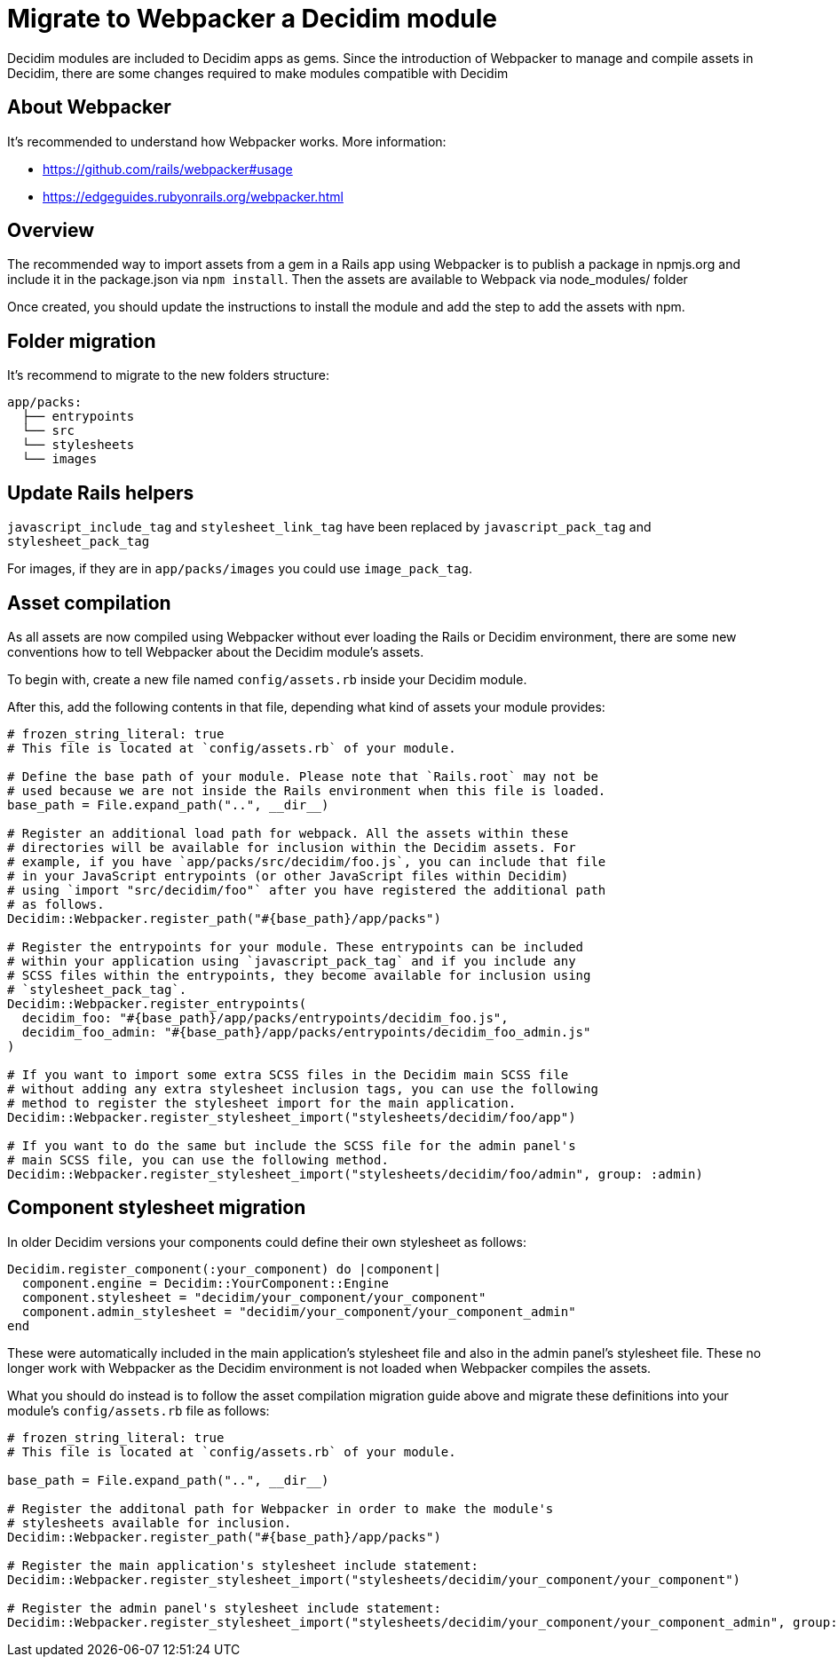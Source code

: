 = Migrate to Webpacker a Decidim module

Decidim modules are included to Decidim apps as gems. Since the introduction of Webpacker to manage and compile assets in Decidim, there are some changes required to make modules compatible with Decidim

== About Webpacker

It's recommended to understand how Webpacker works. More information:

* https://github.com/rails/webpacker#usage
* https://edgeguides.rubyonrails.org/webpacker.html

== Overview

The recommended way to import assets from a gem in a Rails app using Webpacker is to publish a package in npmjs.org and include it in the package.json via `npm install`. Then the assets are available to Webpack via node_modules/ folder

Once created, you should update the instructions to install the module and add the step to add the assets with npm.

== Folder migration

It's recommend to migrate to the new folders structure:

```
app/packs:
  ├── entrypoints
  └── src
  └── stylesheets
  └── images
```

== Update Rails helpers

`javascript_include_tag` and `stylesheet_link_tag` have been replaced by `javascript_pack_tag` and `stylesheet_pack_tag`

For images, if they are in `app/packs/images` you could use `image_pack_tag`.

== Asset compilation

As all assets are now compiled using Webpacker without ever loading the Rails or Decidim environment, there are some new conventions how to tell Webpacker about the Decidim module's assets.

To begin with, create a new file named `config/assets.rb` inside your Decidim module.

After this, add the following contents in that file, depending what kind of assets your module provides:

[source,ruby]
----
# frozen_string_literal: true
# This file is located at `config/assets.rb` of your module.

# Define the base path of your module. Please note that `Rails.root` may not be
# used because we are not inside the Rails environment when this file is loaded.
base_path = File.expand_path("..", __dir__)

# Register an additional load path for webpack. All the assets within these
# directories will be available for inclusion within the Decidim assets. For
# example, if you have `app/packs/src/decidim/foo.js`, you can include that file
# in your JavaScript entrypoints (or other JavaScript files within Decidim)
# using `import "src/decidim/foo"` after you have registered the additional path
# as follows.
Decidim::Webpacker.register_path("#{base_path}/app/packs")

# Register the entrypoints for your module. These entrypoints can be included
# within your application using `javascript_pack_tag` and if you include any
# SCSS files within the entrypoints, they become available for inclusion using
# `stylesheet_pack_tag`.
Decidim::Webpacker.register_entrypoints(
  decidim_foo: "#{base_path}/app/packs/entrypoints/decidim_foo.js",
  decidim_foo_admin: "#{base_path}/app/packs/entrypoints/decidim_foo_admin.js"
)

# If you want to import some extra SCSS files in the Decidim main SCSS file
# without adding any extra stylesheet inclusion tags, you can use the following
# method to register the stylesheet import for the main application.
Decidim::Webpacker.register_stylesheet_import("stylesheets/decidim/foo/app")

# If you want to do the same but include the SCSS file for the admin panel's
# main SCSS file, you can use the following method.
Decidim::Webpacker.register_stylesheet_import("stylesheets/decidim/foo/admin", group: :admin)
----

== Component stylesheet migration

In older Decidim versions your components could define their own stylesheet as follows:

[source,ruby]
----
Decidim.register_component(:your_component) do |component|
  component.engine = Decidim::YourComponent::Engine
  component.stylesheet = "decidim/your_component/your_component"
  component.admin_stylesheet = "decidim/your_component/your_component_admin"
end
----

These were automatically included in the main application's stylesheet file and also in the admin panel's stylesheet file. These no longer work with Webpacker as the Decidim environment is not loaded when Webpacker compiles the assets.

What you should do instead is to follow the asset compilation migration guide above and migrate these definitions into your module's `config/assets.rb` file as follows:

[source,ruby]
----
# frozen_string_literal: true
# This file is located at `config/assets.rb` of your module.

base_path = File.expand_path("..", __dir__)

# Register the additonal path for Webpacker in order to make the module's
# stylesheets available for inclusion.
Decidim::Webpacker.register_path("#{base_path}/app/packs")

# Register the main application's stylesheet include statement:
Decidim::Webpacker.register_stylesheet_import("stylesheets/decidim/your_component/your_component")

# Register the admin panel's stylesheet include statement:
Decidim::Webpacker.register_stylesheet_import("stylesheets/decidim/your_component/your_component_admin", group: :admin)
----
